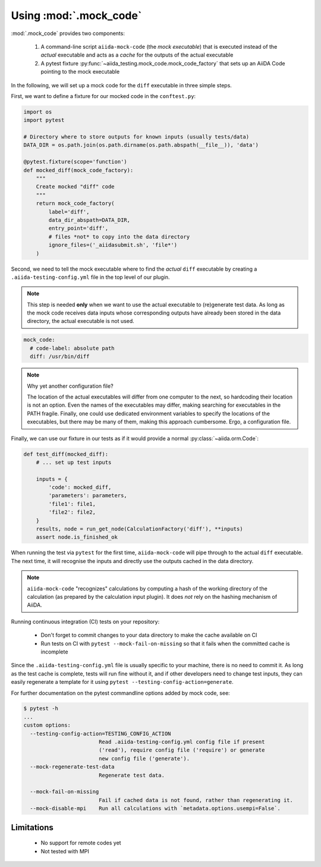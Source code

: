 =======================
Using :mod:`.mock_code`
=======================

:mod:`.mock_code` provides two components:

 1. A command-line script ``aiida-mock-code`` (the *mock executable*) that is executed instead of the *actual* executable and acts as a *cache* for the outputs of the actual executable

 2. A pytest fixture :py:func:`~aiida_testing.mock_code.mock_code_factory` that sets up an AiiDA Code pointing to the mock executable

In the following, we will set up a mock code for the ``diff`` executable in three simple steps.

First, we want to define a fixture for our mocked code in the ``conftest.py``:

.. code-block:: python

    import os
    import pytest

    # Directory where to store outputs for known inputs (usually tests/data)
    DATA_DIR = os.path.join(os.path.dirname(os.path.abspath(__file__)), 'data')

    @pytest.fixture(scope='function')
    def mocked_diff(mock_code_factory):
        """
        Create mocked "diff" code 
        """
        return mock_code_factory(
            label='diff',
            data_dir_abspath=DATA_DIR,
            entry_point='diff',
            # files *not* to copy into the data directory
            ignore_files=('_aiidasubmit.sh', 'file*')
        )
        
Second, we need to tell the mock executable where to find the *actual* ``diff`` executable by creating a ``.aiida-testing-config.yml`` file in the top level of our plugin.

.. note::
    This step is needed **only** when we want to use the actual executable to (re)generate test data.
    As long as the mock code receives data inputs whose corresponding outputs have already been stored in the data directory, the actual executable is not used.

.. code-block:: yaml

    mock_code:
      # code-label: absolute path
      diff: /usr/bin/diff


.. note::
   Why yet another configuration file?

   The location of the actual executables will differ from one computer to the next, so hardcoding their location is not an option.
   Even the names of the executables may differ, making searching for executables in the PATH fragile.
   Finally, one could use dedicated environment variables to specify the locations of the executables, but there may be many of them, making this approach cumbersome.
   Ergo, a configuration file.

Finally, we can use our fixture in our tests as if it would provide a normal :py:class:`~aiida.orm.Code`:

.. code-block:: python

    def test_diff(mocked_diff):
        # ... set up test inputs

        inputs = {
            'code': mocked_diff,
            'parameters': parameters,
            'file1': file1,
            'file2': file2,
        }
        results, node = run_get_node(CalculationFactory('diff'), **inputs)
        assert node.is_finished_ok

When running the test via ``pytest`` for the first time, ``aiida-mock-code`` will pipe through to the actual ``diff`` executable.
The next time, it will recognise the inputs and directly use the outputs cached in the data directory.

.. note::
    ``aiida-mock-code`` "recognizes" calculations by computing a hash of the working directory of the calculation (as prepared by the calculation input plugin).
    It does *not* rely on the hashing mechanism of AiiDA.


Running continuous integration (CI) tests on your repository:

 - Don't forget to commit changes to your data directory to make the cache available on CI
 - Run tests on CI with ``pytest --mock-fail-on-missing`` so that it fails when the committed cache is incomplete

Since the ``.aiida-testing-config.yml`` file is usually specific to your machine, there is no need to commit it.
As long as the test cache is complete, tests will run fine without it, and if other developers need to change test inputs, they can easily regenerate a template for it using ``pytest --testing-config-action=generate``.

For further documentation on the pytest commandline options added by mock code, see:

.. code-block:: bash

    $ pytest -h
    ...
    custom options:
      --testing-config-action=TESTING_CONFIG_ACTION
                            Read .aiida-testing-config.yml config file if present
                            ('read'), require config file ('require') or generate
                            new config file ('generate').
      --mock-regenerate-test-data
                            Regenerate test data.

      --mock-fail-on-missing
                            Fail if cached data is not found, rather than regenerating it.
      --mock-disable-mpi    Run all calculations with `metadata.options.usempi=False`.

Limitations
-----------

 * No support for remote codes yet
 * Not tested with MPI
